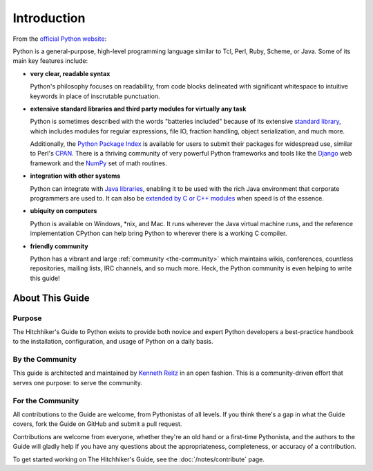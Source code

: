Introduction
============

From the `official Python website <http://python.org/about/>`_:

Python is a general-purpose, high-level programming language similar
to Tcl, Perl, Ruby, Scheme, or Java. Some of its main key features
include:

* **very clear, readable syntax**

  Python's philosophy focuses on readability, from code blocks
  delineated with significant whitespace to intuitive keywords in
  place of inscrutable punctuation.

* **extensive standard libraries and third party modules for virtually
  any task**

  Python is sometimes described with the words "batteries included"
  because of its extensive
  `standard library <http://docs.python.org/library/>`_, which includes
  modules for regular expressions, file IO, fraction handling,
  object serialization, and much more.

  Additionally, the
  `Python Package Index <http://pypi.python.org/pypi/>`_ is available
  for users to submit their packages for widespread use, similar to
  Perl's `CPAN <http://www.cpan.org>`_. There is a thriving community
  of very powerful Python frameworks and tools like
  the `Django <http://www.djangoproject.com>`_ web framework and the
  `NumPy <http://numpy.scipy.org>`_ set of math routines.

* **integration with other systems**

  Python can integrate with `Java libraries <http://www.jython.org>`_,
  enabling it to be used with the rich Java environment that corporate
  programmers are used to. It can also be
  `extended by C or C++ modules <http://docs.python.org/extending/>`_
  when speed is of the essence.

* **ubiquity on computers**

  Python is available on Windows, \*nix, and Mac. It runs wherever the
  Java virtual machine runs, and the reference implementation CPython
  can help bring Python to wherever there is a working C compiler.

* **friendly community**

  Python has a vibrant and large :ref:`community <the-community>`
  which maintains wikis, conferences, countless repositories,
  mailing lists, IRC channels, and so much more. Heck, the Python
  community is even helping to write this guide!


.. _about-ref:

About This Guide
----------------

Purpose
~~~~~~~

The Hitchhiker's Guide to Python exists to provide both novice and expert
Python developers a best-practice handbook to the installation, configuration,
and usage of Python on a daily basis.


By the Community
~~~~~~~~~~~~~~~~

This guide is architected and maintained by `Kenneth Reitz
<https://github.com/kennethreitz>`_ in an open fashion. This is a
community-driven effort that serves one purpose: to serve the community.

For the Community
~~~~~~~~~~~~~~~~~

All contributions to the Guide are welcome, from Pythonistas of all levels.
If you think there's a gap in what the Guide covers, fork the Guide on
GitHub and submit a pull request.

Contributions are welcome from everyone, whether they're an old hand or a
first-time Pythonista, and the authors to the Guide will gladly help if you
have any questions about the appropriateness, completeness, or accuracy of
a contribution.

To get started working on The Hitchhiker's Guide,
see the :doc:`/notes/contribute` page.

